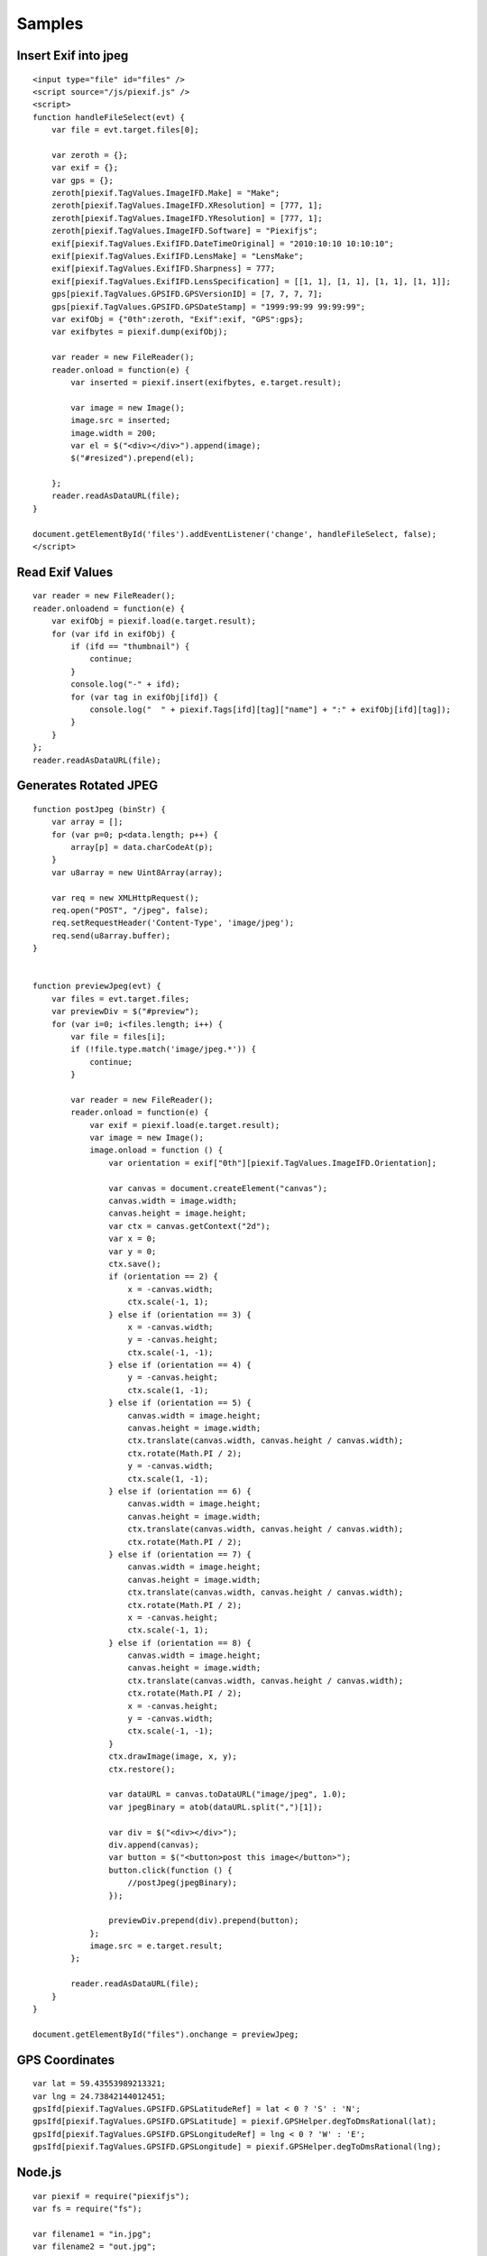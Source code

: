 =======
Samples
=======

Insert Exif into jpeg
---------------------

::

    <input type="file" id="files" />
    <script source="/js/piexif.js" />
    <script>
    function handleFileSelect(evt) {
        var file = evt.target.files[0];
        
        var zeroth = {};
        var exif = {};
        var gps = {};
        zeroth[piexif.TagValues.ImageIFD.Make] = "Make";
        zeroth[piexif.TagValues.ImageIFD.XResolution] = [777, 1];
        zeroth[piexif.TagValues.ImageIFD.YResolution] = [777, 1];
        zeroth[piexif.TagValues.ImageIFD.Software] = "Piexifjs";
        exif[piexif.TagValues.ExifIFD.DateTimeOriginal] = "2010:10:10 10:10:10";
        exif[piexif.TagValues.ExifIFD.LensMake] = "LensMake";
        exif[piexif.TagValues.ExifIFD.Sharpness] = 777;
        exif[piexif.TagValues.ExifIFD.LensSpecification] = [[1, 1], [1, 1], [1, 1], [1, 1]];
        gps[piexif.TagValues.GPSIFD.GPSVersionID] = [7, 7, 7, 7];
        gps[piexif.TagValues.GPSIFD.GPSDateStamp] = "1999:99:99 99:99:99";
        var exifObj = {"0th":zeroth, "Exif":exif, "GPS":gps};
        var exifbytes = piexif.dump(exifObj);

        var reader = new FileReader();
        reader.onload = function(e) {
            var inserted = piexif.insert(exifbytes, e.target.result);

            var image = new Image();
            image.src = inserted;
            image.width = 200;
            var el = $("<div></div>").append(image);
            $("#resized").prepend(el);

        };
        reader.readAsDataURL(file);
    }
    
    document.getElementById('files').addEventListener('change', handleFileSelect, false);
    </script>

Read Exif Values
----------------

::

    var reader = new FileReader();
    reader.onloadend = function(e) {
        var exifObj = piexif.load(e.target.result);
        for (var ifd in exifObj) {
            if (ifd == "thumbnail") {
                continue;
            }
            console.log("-" + ifd);
            for (var tag in exifObj[ifd]) {
                console.log("  " + piexif.Tags[ifd][tag]["name"] + ":" + exifObj[ifd][tag]);
            }
        }
    };
    reader.readAsDataURL(file);

Generates Rotated JPEG
----------------------

::

    function postJpeg (binStr) {
        var array = [];
        for (var p=0; p<data.length; p++) {
            array[p] = data.charCodeAt(p);
        }
        var u8array = new Uint8Array(array);

        var req = new XMLHttpRequest();
        req.open("POST", "/jpeg", false);
        req.setRequestHeader('Content-Type', 'image/jpeg');
        req.send(u8array.buffer);
    }


    function previewJpeg(evt) {
        var files = evt.target.files;
        var previewDiv = $("#preview");
        for (var i=0; i<files.length; i++) {
            var file = files[i];
            if (!file.type.match('image/jpeg.*')) {
                continue;
            }

            var reader = new FileReader();
            reader.onload = function(e) {
                var exif = piexif.load(e.target.result);
                var image = new Image();
                image.onload = function () {
                    var orientation = exif["0th"][piexif.TagValues.ImageIFD.Orientation];

                    var canvas = document.createElement("canvas");
                    canvas.width = image.width;
                    canvas.height = image.height;
                    var ctx = canvas.getContext("2d");
                    var x = 0;
                    var y = 0;
                    ctx.save();
                    if (orientation == 2) {
                        x = -canvas.width;
                        ctx.scale(-1, 1);
                    } else if (orientation == 3) {
                        x = -canvas.width;
                        y = -canvas.height;
                        ctx.scale(-1, -1);
                    } else if (orientation == 4) {
                        y = -canvas.height;
                        ctx.scale(1, -1);
                    } else if (orientation == 5) {
                        canvas.width = image.height;
                        canvas.height = image.width;
                        ctx.translate(canvas.width, canvas.height / canvas.width);
                        ctx.rotate(Math.PI / 2);
                        y = -canvas.width;
                        ctx.scale(1, -1);
                    } else if (orientation == 6) {
                        canvas.width = image.height;
                        canvas.height = image.width;
                        ctx.translate(canvas.width, canvas.height / canvas.width);
                        ctx.rotate(Math.PI / 2);
                    } else if (orientation == 7) {
                        canvas.width = image.height;
                        canvas.height = image.width;
                        ctx.translate(canvas.width, canvas.height / canvas.width);
                        ctx.rotate(Math.PI / 2);
                        x = -canvas.height;
                        ctx.scale(-1, 1);
                    } else if (orientation == 8) {
                        canvas.width = image.height;
                        canvas.height = image.width;
                        ctx.translate(canvas.width, canvas.height / canvas.width);
                        ctx.rotate(Math.PI / 2);
                        x = -canvas.height;
                        y = -canvas.width;
                        ctx.scale(-1, -1);
                    }
                    ctx.drawImage(image, x, y);
                    ctx.restore();

                    var dataURL = canvas.toDataURL("image/jpeg", 1.0);
                    var jpegBinary = atob(dataURL.split(",")[1]);

                    var div = $("<div></div>");
                    div.append(canvas);
                    var button = $("<button>post this image</button>");
                    button.click(function () {
                        //postJpeg(jpegBinary);
                    });

                    previewDiv.prepend(div).prepend(button);
                };
                image.src = e.target.result;
            };

            reader.readAsDataURL(file);
        }
    }

    document.getElementById("files").onchange = previewJpeg;

GPS Coordinates
---------------

::

    var lat = 59.43553989213321;
    var lng = 24.73842144012451;
    gpsIfd[piexif.TagValues.GPSIFD.GPSLatitudeRef] = lat < 0 ? 'S' : 'N';
    gpsIfd[piexif.TagValues.GPSIFD.GPSLatitude] = piexif.GPSHelper.degToDmsRational(lat);
    gpsIfd[piexif.TagValues.GPSIFD.GPSLongitudeRef] = lng < 0 ? 'W' : 'E';
    gpsIfd[piexif.TagValues.GPSIFD.GPSLongitude] = piexif.GPSHelper.degToDmsRational(lng);


Node.js
-------

::

    var piexif = require("piexifjs");
    var fs = require("fs");

    var filename1 = "in.jpg";
    var filename2 = "out.jpg";

    var jpeg = fs.readFileSync(filename1);
    var data = jpeg.toString("binary");

    var zeroth = {};
    var exif = {};
    var gps = {};
    zeroth[piexif.TagValues.ImageIFD.Make] = "Make";
    zeroth[piexif.TagValues.ImageIFD.XResolution] = [777, 1];
    zeroth[piexif.TagValues.ImageIFD.YResolution] = [777, 1];
    zeroth[piexif.TagValues.ImageIFD.Software] = "Piexifjs";
    exif[piexif.TagValues.ExifIFD.DateTimeOriginal] = "2010:10:10 10:10:10";
    exif[piexif.TagValues.ExifIFD.LensMake] = "LensMake";
    exif[piexif.TagValues.ExifIFD.Sharpness] = 777;
    exif[piexif.TagValues.ExifIFD.LensSpecification] = [[1, 1], [1, 1], [1, 1], [1, 1]];
    gps[piexif.TagValues.GPSIFD.GPSVersionID] = [7, 7, 7, 7];
    gps[piexif.TagValues.GPSIFD.GPSDateStamp] = "1999:99:99 99:99:99";
    var exifObj = {"0th":zeroth, "Exif":exif, "GPS":gps};
    var exifbytes = piexif.dump(exifObj);

    var newData = piexif.insert(exifbytes, data);
    var newJpeg = Buffer.from(newData, "binary");
    fs.writeFileSync(filename2, newJpeg);
